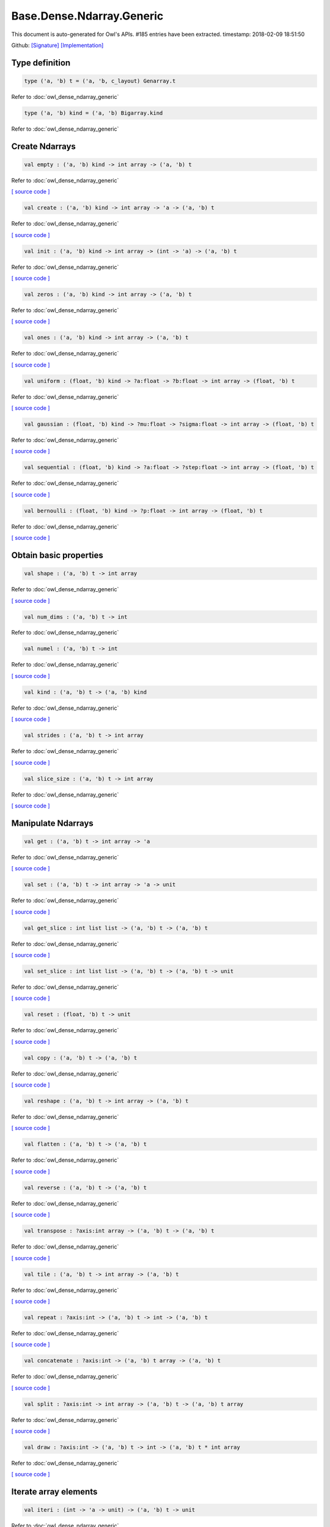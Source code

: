 Base.Dense.Ndarray.Generic
===============================================================================

This document is auto-generated for Owl's APIs.
#185 entries have been extracted.
timestamp: 2018-02-09 18:51:50

Github:
`[Signature] <https://github.com/ryanrhymes/owl/tree/master/src/base/dense/owl_base_dense_ndarray_generic.mli>`_ 
`[Implementation] <https://github.com/ryanrhymes/owl/tree/master/src/base/dense/owl_base_dense_ndarray_generic.ml>`_



Type definition
-------------------------------------------------------------------------------



.. code-block:: ocaml

  type ('a, 'b) t = ('a, 'b, c_layout) Genarray.t
    

Refer to :doc:`owl_dense_ndarray_generic`

.. code-block:: ocaml

  type ('a, 'b) kind = ('a, 'b) Bigarray.kind
    

Refer to :doc:`owl_dense_ndarray_generic`

Create Ndarrays
-------------------------------------------------------------------------------



.. code-block:: ocaml

  val empty : ('a, 'b) kind -> int array -> ('a, 'b) t

Refer to :doc:`owl_dense_ndarray_generic`

`[ source code ] <https://github.com/ryanrhymes/owl/blob/master/src/base/dense/owl_base_dense_ndarray_generic.ml#L147>`__



.. code-block:: ocaml

  val create : ('a, 'b) kind -> int array -> 'a -> ('a, 'b) t

Refer to :doc:`owl_dense_ndarray_generic`

`[ source code ] <https://github.com/ryanrhymes/owl/blob/master/src/base/dense/owl_base_dense_ndarray_generic.ml#L150>`__



.. code-block:: ocaml

  val init : ('a, 'b) kind -> int array -> (int -> 'a) -> ('a, 'b) t

Refer to :doc:`owl_dense_ndarray_generic`

`[ source code ] <https://github.com/ryanrhymes/owl/blob/master/src/base/dense/owl_base_dense_ndarray_generic.ml#L271>`__



.. code-block:: ocaml

  val zeros : ('a, 'b) kind -> int array -> ('a, 'b) t

Refer to :doc:`owl_dense_ndarray_generic`

`[ source code ] <https://github.com/ryanrhymes/owl/blob/master/src/base/dense/owl_base_dense_ndarray_generic.ml#L155>`__



.. code-block:: ocaml

  val ones : ('a, 'b) kind -> int array -> ('a, 'b) t

Refer to :doc:`owl_dense_ndarray_generic`

`[ source code ] <https://github.com/ryanrhymes/owl/blob/master/src/base/dense/owl_base_dense_ndarray_generic.ml#L158>`__



.. code-block:: ocaml

  val uniform : (float, 'b) kind -> ?a:float -> ?b:float -> int array -> (float, 'b) t

Refer to :doc:`owl_dense_ndarray_generic`

`[ source code ] <https://github.com/ryanrhymes/owl/blob/master/src/base/dense/owl_base_dense_ndarray_generic.ml#L444>`__



.. code-block:: ocaml

  val gaussian : (float, 'b) kind -> ?mu:float -> ?sigma:float -> int array -> (float, 'b) t

Refer to :doc:`owl_dense_ndarray_generic`

`[ source code ] <https://github.com/ryanrhymes/owl/blob/master/src/base/dense/owl_base_dense_ndarray_generic.ml#L458>`__



.. code-block:: ocaml

  val sequential : (float, 'b) kind -> ?a:float -> ?step:float -> int array -> (float, 'b) t

Refer to :doc:`owl_dense_ndarray_generic`

`[ source code ] <https://github.com/ryanrhymes/owl/blob/master/src/base/dense/owl_base_dense_ndarray_generic.ml#L422>`__



.. code-block:: ocaml

  val bernoulli : (float, 'b) kind -> ?p:float -> int array -> (float, 'b) t

Refer to :doc:`owl_dense_ndarray_generic`

`[ source code ] <https://github.com/ryanrhymes/owl/blob/master/src/base/dense/owl_base_dense_ndarray_generic.ml#L451>`__



Obtain basic properties
-------------------------------------------------------------------------------



.. code-block:: ocaml

  val shape : ('a, 'b) t -> int array

Refer to :doc:`owl_dense_ndarray_generic`

`[ source code ] <https://github.com/ryanrhymes/owl/blob/master/src/base/dense/owl_base_dense_ndarray_generic.ml#L162>`__



.. code-block:: ocaml

  val num_dims : ('a, 'b) t -> int

Refer to :doc:`owl_dense_ndarray_generic`

.. code-block:: ocaml

  val numel : ('a, 'b) t -> int

Refer to :doc:`owl_dense_ndarray_generic`

`[ source code ] <https://github.com/ryanrhymes/owl/blob/master/src/base/dense/owl_base_dense_ndarray_generic.ml#L170>`__



.. code-block:: ocaml

  val kind : ('a, 'b) t -> ('a, 'b) kind

Refer to :doc:`owl_dense_ndarray_generic`

`[ source code ] <https://github.com/ryanrhymes/owl/blob/master/src/base/dense/owl_base_dense_ndarray_generic.ml#L175>`__



.. code-block:: ocaml

  val strides : ('a, 'b) t -> int array

Refer to :doc:`owl_dense_ndarray_generic`

`[ source code ] <https://github.com/ryanrhymes/owl/blob/master/src/base/dense/owl_base_dense_ndarray_generic.ml#L296>`__



.. code-block:: ocaml

  val slice_size : ('a, 'b) t -> int array

Refer to :doc:`owl_dense_ndarray_generic`

`[ source code ] <https://github.com/ryanrhymes/owl/blob/master/src/base/dense/owl_base_dense_ndarray_generic.ml#L299>`__



Manipulate Ndarrays
-------------------------------------------------------------------------------



.. code-block:: ocaml

  val get : ('a, 'b) t -> int array -> 'a

Refer to :doc:`owl_dense_ndarray_generic`

`[ source code ] <https://github.com/ryanrhymes/owl/blob/master/src/base/dense/owl_base_dense_ndarray_generic.ml#L178>`__



.. code-block:: ocaml

  val set : ('a, 'b) t -> int array -> 'a -> unit

Refer to :doc:`owl_dense_ndarray_generic`

`[ source code ] <https://github.com/ryanrhymes/owl/blob/master/src/base/dense/owl_base_dense_ndarray_generic.ml#L181>`__



.. code-block:: ocaml

  val get_slice : int list list -> ('a, 'b) t -> ('a, 'b) t

Refer to :doc:`owl_dense_ndarray_generic`

`[ source code ] <https://github.com/ryanrhymes/owl/blob/master/src/base/dense/owl_base_dense_ndarray_generic.ml#L185>`__



.. code-block:: ocaml

  val set_slice : int list list -> ('a, 'b) t -> ('a, 'b) t -> unit

Refer to :doc:`owl_dense_ndarray_generic`

`[ source code ] <https://github.com/ryanrhymes/owl/blob/master/src/base/dense/owl_base_dense_ndarray_generic.ml#L208>`__



.. code-block:: ocaml

  val reset : (float, 'b) t -> unit

Refer to :doc:`owl_dense_ndarray_generic`

`[ source code ] <https://github.com/ryanrhymes/owl/blob/master/src/base/dense/owl_base_dense_ndarray_generic.ml#L238>`__



.. code-block:: ocaml

  val copy : ('a, 'b) t -> ('a, 'b) t

Refer to :doc:`owl_dense_ndarray_generic`

`[ source code ] <https://github.com/ryanrhymes/owl/blob/master/src/base/dense/owl_base_dense_ndarray_generic.ml#L230>`__



.. code-block:: ocaml

  val reshape : ('a, 'b) t -> int array -> ('a, 'b) t

Refer to :doc:`owl_dense_ndarray_generic`

`[ source code ] <https://github.com/ryanrhymes/owl/blob/master/src/base/dense/owl_base_dense_ndarray_generic.ml#L242>`__



.. code-block:: ocaml

  val flatten : ('a, 'b) t -> ('a, 'b) t

Refer to :doc:`owl_dense_ndarray_generic`

`[ source code ] <https://github.com/ryanrhymes/owl/blob/master/src/base/dense/owl_base_dense_ndarray_generic.ml#L246>`__



.. code-block:: ocaml

  val reverse : ('a, 'b) t -> ('a, 'b) t

Refer to :doc:`owl_dense_ndarray_generic`

`[ source code ] <https://github.com/ryanrhymes/owl/blob/master/src/base/dense/owl_base_dense_ndarray_generic.ml#L248>`__



.. code-block:: ocaml

  val transpose : ?axis:int array -> ('a, 'b) t -> ('a, 'b) t

Refer to :doc:`owl_dense_ndarray_generic`

`[ source code ] <https://github.com/ryanrhymes/owl/blob/master/src/base/dense/owl_base_dense_ndarray_generic.ml#L2431>`__



.. code-block:: ocaml

  val tile : ('a, 'b) t -> int array -> ('a, 'b) t

Refer to :doc:`owl_dense_ndarray_generic`

`[ source code ] <https://github.com/ryanrhymes/owl/blob/master/src/base/dense/owl_base_dense_ndarray_generic.ml#L481>`__



.. code-block:: ocaml

  val repeat : ?axis:int -> ('a, 'b) t -> int -> ('a, 'b) t

Refer to :doc:`owl_dense_ndarray_generic`

`[ source code ] <https://github.com/ryanrhymes/owl/blob/master/src/base/dense/owl_base_dense_ndarray_generic.ml#L583>`__



.. code-block:: ocaml

  val concatenate : ?axis:int -> ('a, 'b) t array -> ('a, 'b) t

Refer to :doc:`owl_dense_ndarray_generic`

`[ source code ] <https://github.com/ryanrhymes/owl/blob/master/src/base/dense/owl_base_dense_ndarray_generic.ml#L536>`__



.. code-block:: ocaml

  val split : ?axis:int -> int array -> ('a, 'b) t -> ('a, 'b) t array

Refer to :doc:`owl_dense_ndarray_generic`

`[ source code ] <https://github.com/ryanrhymes/owl/blob/master/src/base/dense/owl_base_dense_ndarray_generic.ml#L508>`__



.. code-block:: ocaml

  val draw : ?axis:int -> ('a, 'b) t -> int -> ('a, 'b) t * int array

Refer to :doc:`owl_dense_ndarray_generic`

`[ source code ] <https://github.com/ryanrhymes/owl/blob/master/src/base/dense/owl_base_dense_ndarray_generic.ml#L524>`__



Iterate array elements
-------------------------------------------------------------------------------



.. code-block:: ocaml

  val iteri : (int -> 'a -> unit) -> ('a, 'b) t -> unit

Refer to :doc:`owl_dense_ndarray_generic`

`[ source code ] <https://github.com/ryanrhymes/owl/blob/master/src/base/dense/owl_base_dense_ndarray_generic.ml#L395>`__



.. code-block:: ocaml

  val iter : ('a -> unit) -> ('a, 'b) t -> unit

Refer to :doc:`owl_dense_ndarray_generic`

`[ source code ] <https://github.com/ryanrhymes/owl/blob/master/src/base/dense/owl_base_dense_ndarray_generic.ml#L403>`__



.. code-block:: ocaml

  val mapi : (int -> 'a -> 'a) -> ('a, 'b) t -> ('a, 'b) t

Refer to :doc:`owl_dense_ndarray_generic`

`[ source code ] <https://github.com/ryanrhymes/owl/blob/master/src/base/dense/owl_base_dense_ndarray_generic.ml#L287>`__



.. code-block:: ocaml

  val map : ('a -> 'a) -> ('a, 'b) t -> ('a, 'b) t

Refer to :doc:`owl_dense_ndarray_generic`

`[ source code ] <https://github.com/ryanrhymes/owl/blob/master/src/base/dense/owl_base_dense_ndarray_generic.ml#L283>`__



.. code-block:: ocaml

  val filteri : (int -> 'a -> bool) -> ('a, 'b) t -> int array

Refer to :doc:`owl_dense_ndarray_generic`

`[ source code ] <https://github.com/ryanrhymes/owl/blob/master/src/base/dense/owl_base_dense_ndarray_generic.ml#L411>`__



.. code-block:: ocaml

  val filter : ('a -> bool) -> ('a, 'b) t -> int array

Refer to :doc:`owl_dense_ndarray_generic`

`[ source code ] <https://github.com/ryanrhymes/owl/blob/master/src/base/dense/owl_base_dense_ndarray_generic.ml#L420>`__



.. code-block:: ocaml

  val foldi : ?axis:int -> (int -> 'a -> 'a -> 'a) -> 'a -> ('a, 'b) t -> ('a, 'b) t

Refer to :doc:`owl_dense_ndarray_generic`

`[ source code ] <https://github.com/ryanrhymes/owl/blob/master/src/base/dense/owl_base_dense_ndarray_generic.ml#L317>`__



.. code-block:: ocaml

  val fold : ?axis:int -> ('a -> 'a -> 'a) -> 'a -> ('a, 'b) t -> ('a, 'b) t

Refer to :doc:`owl_dense_ndarray_generic`

`[ source code ] <https://github.com/ryanrhymes/owl/blob/master/src/base/dense/owl_base_dense_ndarray_generic.ml#L354>`__



.. code-block:: ocaml

  val scani : ?axis:int -> (int -> 'a -> 'a -> 'a) -> ('a, 'b) t -> ('a, 'b) t

Refer to :doc:`owl_dense_ndarray_generic`

`[ source code ] <https://github.com/ryanrhymes/owl/blob/master/src/base/dense/owl_base_dense_ndarray_generic.ml#L358>`__



.. code-block:: ocaml

  val scan : ?axis:int -> ('a -> 'a -> 'a) -> ('a, 'b) t -> ('a, 'b) t

Refer to :doc:`owl_dense_ndarray_generic`

`[ source code ] <https://github.com/ryanrhymes/owl/blob/master/src/base/dense/owl_base_dense_ndarray_generic.ml#L392>`__



Examination & Comparison
-------------------------------------------------------------------------------



.. code-block:: ocaml

  val exists : ('a -> bool) -> ('a, 'b) t -> bool

Refer to :doc:`owl_dense_ndarray_generic`

`[ source code ] <https://github.com/ryanrhymes/owl/blob/master/src/base/dense/owl_base_dense_ndarray_generic.ml#L1103>`__



.. code-block:: ocaml

  val not_exists : ('a -> bool) -> ('a, 'b) t -> bool

Refer to :doc:`owl_dense_ndarray_generic`

`[ source code ] <https://github.com/ryanrhymes/owl/blob/master/src/base/dense/owl_base_dense_ndarray_generic.ml#L1119>`__



.. code-block:: ocaml

  val for_all : ('a -> bool) -> ('a, 'b) t -> bool

Refer to :doc:`owl_dense_ndarray_generic`

`[ source code ] <https://github.com/ryanrhymes/owl/blob/master/src/base/dense/owl_base_dense_ndarray_generic.ml#L1122>`__



.. code-block:: ocaml

  val is_zero : ('a, 'b) t -> bool

Refer to :doc:`owl_dense_ndarray_generic`

`[ source code ] <https://github.com/ryanrhymes/owl/blob/master/src/base/dense/owl_base_dense_ndarray_generic.ml#L1127>`__



.. code-block:: ocaml

  val is_positive : ('a, 'b) t -> bool

Refer to :doc:`owl_dense_ndarray_generic`

`[ source code ] <https://github.com/ryanrhymes/owl/blob/master/src/base/dense/owl_base_dense_ndarray_generic.ml#L1134>`__



.. code-block:: ocaml

  val is_negative : ('a, 'b) t -> bool

Refer to :doc:`owl_dense_ndarray_generic`

`[ source code ] <https://github.com/ryanrhymes/owl/blob/master/src/base/dense/owl_base_dense_ndarray_generic.ml#L1141>`__



.. code-block:: ocaml

  val is_nonpositive : ('a, 'b) t -> bool

Refer to :doc:`owl_dense_ndarray_generic`

`[ source code ] <https://github.com/ryanrhymes/owl/blob/master/src/base/dense/owl_base_dense_ndarray_generic.ml#L1148>`__



.. code-block:: ocaml

  val is_nonnegative : ('a, 'b) t -> bool

Refer to :doc:`owl_dense_ndarray_generic`

`[ source code ] <https://github.com/ryanrhymes/owl/blob/master/src/base/dense/owl_base_dense_ndarray_generic.ml#L1155>`__



.. code-block:: ocaml

  val is_normal : (float, 'b) t -> bool

Refer to :doc:`owl_dense_ndarray_generic`

`[ source code ] <https://github.com/ryanrhymes/owl/blob/master/src/base/dense/owl_base_dense_ndarray_generic.ml#L1162>`__



.. code-block:: ocaml

  val not_nan : (float, 'b) t -> bool

Refer to :doc:`owl_dense_ndarray_generic`

`[ source code ] <https://github.com/ryanrhymes/owl/blob/master/src/base/dense/owl_base_dense_ndarray_generic.ml#L1173>`__



.. code-block:: ocaml

  val not_inf : (float, 'b) t -> bool

Refer to :doc:`owl_dense_ndarray_generic`

`[ source code ] <https://github.com/ryanrhymes/owl/blob/master/src/base/dense/owl_base_dense_ndarray_generic.ml#L1182>`__



.. code-block:: ocaml

  val equal : ('a, 'b) t -> ('a, 'b) t -> bool

Refer to :doc:`owl_dense_ndarray_generic`

`[ source code ] <https://github.com/ryanrhymes/owl/blob/master/src/base/dense/owl_base_dense_ndarray_generic.ml#L936>`__



.. code-block:: ocaml

  val not_equal : ('a, 'b) t -> ('a, 'b) t -> bool

Refer to :doc:`owl_dense_ndarray_generic`

`[ source code ] <https://github.com/ryanrhymes/owl/blob/master/src/base/dense/owl_base_dense_ndarray_generic.ml#L940>`__



.. code-block:: ocaml

  val greater : ('a, 'b) t -> ('a, 'b) t -> bool

Refer to :doc:`owl_dense_ndarray_generic`

`[ source code ] <https://github.com/ryanrhymes/owl/blob/master/src/base/dense/owl_base_dense_ndarray_generic.ml#L948>`__



.. code-block:: ocaml

  val less : ('a, 'b) t -> ('a, 'b) t -> bool

Refer to :doc:`owl_dense_ndarray_generic`

`[ source code ] <https://github.com/ryanrhymes/owl/blob/master/src/base/dense/owl_base_dense_ndarray_generic.ml#L944>`__



.. code-block:: ocaml

  val greater_equal : ('a, 'b) t -> ('a, 'b) t -> bool

Refer to :doc:`owl_dense_ndarray_generic`

`[ source code ] <https://github.com/ryanrhymes/owl/blob/master/src/base/dense/owl_base_dense_ndarray_generic.ml#L956>`__



.. code-block:: ocaml

  val less_equal : ('a, 'b) t -> ('a, 'b) t -> bool

Refer to :doc:`owl_dense_ndarray_generic`

`[ source code ] <https://github.com/ryanrhymes/owl/blob/master/src/base/dense/owl_base_dense_ndarray_generic.ml#L952>`__



.. code-block:: ocaml

  val elt_equal : ('a, 'b) t -> ('a, 'b) t -> ('a, 'b) t

Refer to :doc:`owl_dense_ndarray_generic`

`[ source code ] <https://github.com/ryanrhymes/owl/blob/master/src/base/dense/owl_base_dense_ndarray_generic.ml#L1021>`__



.. code-block:: ocaml

  val elt_not_equal : ('a, 'b) t -> ('a, 'b) t -> ('a, 'b) t

Refer to :doc:`owl_dense_ndarray_generic`

`[ source code ] <https://github.com/ryanrhymes/owl/blob/master/src/base/dense/owl_base_dense_ndarray_generic.ml#L1034>`__



.. code-block:: ocaml

  val elt_less : ('a, 'b) t -> ('a, 'b) t -> ('a, 'b) t

Refer to :doc:`owl_dense_ndarray_generic`

`[ source code ] <https://github.com/ryanrhymes/owl/blob/master/src/base/dense/owl_base_dense_ndarray_generic.ml#L1038>`__



.. code-block:: ocaml

  val elt_greater : ('a, 'b) t -> ('a, 'b) t -> ('a, 'b) t

Refer to :doc:`owl_dense_ndarray_generic`

`[ source code ] <https://github.com/ryanrhymes/owl/blob/master/src/base/dense/owl_base_dense_ndarray_generic.ml#L1042>`__



.. code-block:: ocaml

  val elt_less_equal : ('a, 'b) t -> ('a, 'b) t -> ('a, 'b) t

Refer to :doc:`owl_dense_ndarray_generic`

`[ source code ] <https://github.com/ryanrhymes/owl/blob/master/src/base/dense/owl_base_dense_ndarray_generic.ml#L1046>`__



.. code-block:: ocaml

  val elt_greater_equal : ('a, 'b) t -> ('a, 'b) t -> ('a, 'b) t

Refer to :doc:`owl_dense_ndarray_generic`

`[ source code ] <https://github.com/ryanrhymes/owl/blob/master/src/base/dense/owl_base_dense_ndarray_generic.ml#L1050>`__



.. code-block:: ocaml

  val equal_scalar : ('a, 'b) t -> 'a -> bool

Refer to :doc:`owl_dense_ndarray_generic`

`[ source code ] <https://github.com/ryanrhymes/owl/blob/master/src/base/dense/owl_base_dense_ndarray_generic.ml#L987>`__



.. code-block:: ocaml

  val not_equal_scalar : ('a, 'b) t -> 'a -> bool

Refer to :doc:`owl_dense_ndarray_generic`

`[ source code ] <https://github.com/ryanrhymes/owl/blob/master/src/base/dense/owl_base_dense_ndarray_generic.ml#L991>`__



.. code-block:: ocaml

  val less_scalar : ('a, 'b) t -> 'a -> bool

Refer to :doc:`owl_dense_ndarray_generic`

`[ source code ] <https://github.com/ryanrhymes/owl/blob/master/src/base/dense/owl_base_dense_ndarray_generic.ml#L995>`__



.. code-block:: ocaml

  val greater_scalar : ('a, 'b) t -> 'a -> bool

Refer to :doc:`owl_dense_ndarray_generic`

`[ source code ] <https://github.com/ryanrhymes/owl/blob/master/src/base/dense/owl_base_dense_ndarray_generic.ml#L999>`__



.. code-block:: ocaml

  val less_equal_scalar : ('a, 'b) t -> 'a -> bool

Refer to :doc:`owl_dense_ndarray_generic`

`[ source code ] <https://github.com/ryanrhymes/owl/blob/master/src/base/dense/owl_base_dense_ndarray_generic.ml#L1003>`__



.. code-block:: ocaml

  val greater_equal_scalar : ('a, 'b) t -> 'a -> bool

Refer to :doc:`owl_dense_ndarray_generic`

`[ source code ] <https://github.com/ryanrhymes/owl/blob/master/src/base/dense/owl_base_dense_ndarray_generic.ml#L1007>`__



.. code-block:: ocaml

  val elt_equal_scalar : ('a, 'b) t -> 'a -> ('a, 'b) t

Refer to :doc:`owl_dense_ndarray_generic`

`[ source code ] <https://github.com/ryanrhymes/owl/blob/master/src/base/dense/owl_base_dense_ndarray_generic.ml#L1064>`__



.. code-block:: ocaml

  val elt_not_equal_scalar : ('a, 'b) t -> 'a -> ('a, 'b) t

Refer to :doc:`owl_dense_ndarray_generic`

`[ source code ] <https://github.com/ryanrhymes/owl/blob/master/src/base/dense/owl_base_dense_ndarray_generic.ml#L1078>`__



.. code-block:: ocaml

  val elt_less_scalar : ('a, 'b) t -> 'a -> ('a, 'b) t

Refer to :doc:`owl_dense_ndarray_generic`

`[ source code ] <https://github.com/ryanrhymes/owl/blob/master/src/base/dense/owl_base_dense_ndarray_generic.ml#L1083>`__



.. code-block:: ocaml

  val elt_greater_scalar : ('a, 'b) t -> 'a -> ('a, 'b) t

Refer to :doc:`owl_dense_ndarray_generic`

`[ source code ] <https://github.com/ryanrhymes/owl/blob/master/src/base/dense/owl_base_dense_ndarray_generic.ml#L1088>`__



.. code-block:: ocaml

  val elt_less_equal_scalar : ('a, 'b) t -> 'a -> ('a, 'b) t

Refer to :doc:`owl_dense_ndarray_generic`

`[ source code ] <https://github.com/ryanrhymes/owl/blob/master/src/base/dense/owl_base_dense_ndarray_generic.ml#L1093>`__



.. code-block:: ocaml

  val elt_greater_equal_scalar : ('a, 'b) t -> 'a -> ('a, 'b) t

Refer to :doc:`owl_dense_ndarray_generic`

`[ source code ] <https://github.com/ryanrhymes/owl/blob/master/src/base/dense/owl_base_dense_ndarray_generic.ml#L1098>`__



.. code-block:: ocaml

  val approx_equal : ?eps:float -> (float, 'b) t -> (float, 'b) t -> bool

Refer to :doc:`owl_dense_ndarray_generic`

`[ source code ] <https://github.com/ryanrhymes/owl/blob/master/src/base/dense/owl_base_dense_ndarray_generic.ml#L927>`__



.. code-block:: ocaml

  val approx_equal_scalar : ?eps:float -> (float, 'b) t -> float -> bool

Refer to :doc:`owl_dense_ndarray_generic`

`[ source code ] <https://github.com/ryanrhymes/owl/blob/master/src/base/dense/owl_base_dense_ndarray_generic.ml#L978>`__



.. code-block:: ocaml

  val approx_elt_equal : ?eps:float -> (float, 'b) t -> (float, 'b) t -> (float, 'b) t

Refer to :doc:`owl_dense_ndarray_generic`

`[ source code ] <https://github.com/ryanrhymes/owl/blob/master/src/base/dense/owl_base_dense_ndarray_generic.ml#L1025>`__



.. code-block:: ocaml

  val approx_elt_equal_scalar : ?eps:float -> (float, 'b) t -> float -> (float, 'b) t

Refer to :doc:`owl_dense_ndarray_generic`

`[ source code ] <https://github.com/ryanrhymes/owl/blob/master/src/base/dense/owl_base_dense_ndarray_generic.ml#L1069>`__



Input/Output functions
-------------------------------------------------------------------------------



.. code-block:: ocaml

  val of_array : ('a, 'b) kind -> 'a array -> int array -> ('a, 'b) t

Refer to :doc:`owl_dense_ndarray_generic`

`[ source code ] <https://github.com/ryanrhymes/owl/blob/master/src/base/dense/owl_base_dense_ndarray_generic.ml#L432>`__



.. code-block:: ocaml

  val print : ?max_row:int -> ?max_col:int -> ?header:bool -> ?fmt:('a -> string) -> ('a, 'b) t -> unit

Refer to :doc:`owl_dense_ndarray_generic`

`[ source code ] <https://github.com/ryanrhymes/owl/blob/master/src/base/dense/owl_base_dense_ndarray_generic.ml#L465>`__



.. code-block:: ocaml

  val load : ('a, 'b) kind -> string -> ('a, 'b) t

Refer to :doc:`owl_dense_ndarray_generic`

`[ source code ] <https://github.com/ryanrhymes/owl/blob/master/src/base/dense/owl_base_dense_ndarray_generic.ml#L2517>`__



Unary math operators 
-------------------------------------------------------------------------------



.. code-block:: ocaml

  val sum : ?axis:int -> (float, 'b) t -> (float, 'b) t

Refer to :doc:`owl_dense_ndarray_generic`

.. code-block:: ocaml

  val sum' : (float, 'b) t -> float

Refer to :doc:`owl_dense_ndarray_generic`

`[ source code ] <https://github.com/ryanrhymes/owl/blob/master/src/base/dense/owl_base_dense_ndarray_generic.ml#L754>`__



.. code-block:: ocaml

  val min' : (float, 'b) t -> float

Refer to :doc:`owl_dense_ndarray_generic`

`[ source code ] <https://github.com/ryanrhymes/owl/blob/master/src/base/dense/owl_base_dense_ndarray_generic.ml#L746>`__



.. code-block:: ocaml

  val max' : (float, 'b) t -> float

Refer to :doc:`owl_dense_ndarray_generic`

`[ source code ] <https://github.com/ryanrhymes/owl/blob/master/src/base/dense/owl_base_dense_ndarray_generic.ml#L750>`__



.. code-block:: ocaml

  val abs : (float, 'b) t -> (float, 'b) t

Refer to :doc:`owl_dense_ndarray_generic`

`[ source code ] <https://github.com/ryanrhymes/owl/blob/master/src/base/dense/owl_base_dense_ndarray_generic.ml#L591>`__



.. code-block:: ocaml

  val neg : (float, 'b) t -> (float, 'b) t

Refer to :doc:`owl_dense_ndarray_generic`

`[ source code ] <https://github.com/ryanrhymes/owl/blob/master/src/base/dense/owl_base_dense_ndarray_generic.ml#L594>`__



.. code-block:: ocaml

  val signum : (float, 'a) t -> (float, 'a) t

Refer to :doc:`owl_dense_ndarray_generic`

`[ source code ] <https://github.com/ryanrhymes/owl/blob/master/src/base/dense/owl_base_dense_ndarray_generic.ml#L723>`__



.. code-block:: ocaml

  val sqr : (float, 'b) t -> (float, 'b) t

Refer to :doc:`owl_dense_ndarray_generic`

`[ source code ] <https://github.com/ryanrhymes/owl/blob/master/src/base/dense/owl_base_dense_ndarray_generic.ml#L606>`__



.. code-block:: ocaml

  val sqrt : (float, 'b) t -> (float, 'b) t

Refer to :doc:`owl_dense_ndarray_generic`

`[ source code ] <https://github.com/ryanrhymes/owl/blob/master/src/base/dense/owl_base_dense_ndarray_generic.ml#L609>`__



.. code-block:: ocaml

  val exp : (float, 'b) t -> (float, 'b) t

Refer to :doc:`owl_dense_ndarray_generic`

`[ source code ] <https://github.com/ryanrhymes/owl/blob/master/src/base/dense/owl_base_dense_ndarray_generic.ml#L621>`__



.. code-block:: ocaml

  val log : (float, 'b) t -> (float, 'b) t

Refer to :doc:`owl_dense_ndarray_generic`

`[ source code ] <https://github.com/ryanrhymes/owl/blob/master/src/base/dense/owl_base_dense_ndarray_generic.ml#L612>`__



.. code-block:: ocaml

  val log10 : (float, 'b) t -> (float, 'b) t

Refer to :doc:`owl_dense_ndarray_generic`

`[ source code ] <https://github.com/ryanrhymes/owl/blob/master/src/base/dense/owl_base_dense_ndarray_generic.ml#L618>`__



.. code-block:: ocaml

  val log2 : (float, 'b) t -> (float, 'b) t

Refer to :doc:`owl_dense_ndarray_generic`

`[ source code ] <https://github.com/ryanrhymes/owl/blob/master/src/base/dense/owl_base_dense_ndarray_generic.ml#L615>`__



.. code-block:: ocaml

  val sin : (float, 'b) t -> (float, 'b) t

Refer to :doc:`owl_dense_ndarray_generic`

`[ source code ] <https://github.com/ryanrhymes/owl/blob/master/src/base/dense/owl_base_dense_ndarray_generic.ml#L624>`__



.. code-block:: ocaml

  val cos : (float, 'b) t -> (float, 'b) t

Refer to :doc:`owl_dense_ndarray_generic`

`[ source code ] <https://github.com/ryanrhymes/owl/blob/master/src/base/dense/owl_base_dense_ndarray_generic.ml#L627>`__



.. code-block:: ocaml

  val tan : (float, 'b) t -> (float, 'b) t

Refer to :doc:`owl_dense_ndarray_generic`

.. code-block:: ocaml

  val asin : (float, 'b) t -> (float, 'b) t

Refer to :doc:`owl_dense_ndarray_generic`

`[ source code ] <https://github.com/ryanrhymes/owl/blob/master/src/base/dense/owl_base_dense_ndarray_generic.ml#L645>`__



.. code-block:: ocaml

  val acos : (float, 'b) t -> (float, 'b) t

Refer to :doc:`owl_dense_ndarray_generic`

`[ source code ] <https://github.com/ryanrhymes/owl/blob/master/src/base/dense/owl_base_dense_ndarray_generic.ml#L648>`__



.. code-block:: ocaml

  val atan : (float, 'b) t -> (float, 'b) t

Refer to :doc:`owl_dense_ndarray_generic`

`[ source code ] <https://github.com/ryanrhymes/owl/blob/master/src/base/dense/owl_base_dense_ndarray_generic.ml#L651>`__



.. code-block:: ocaml

  val sinh : (float, 'b) t -> (float, 'b) t

Refer to :doc:`owl_dense_ndarray_generic`

`[ source code ] <https://github.com/ryanrhymes/owl/blob/master/src/base/dense/owl_base_dense_ndarray_generic.ml#L636>`__



.. code-block:: ocaml

  val cosh : (float, 'b) t -> (float, 'b) t

Refer to :doc:`owl_dense_ndarray_generic`

`[ source code ] <https://github.com/ryanrhymes/owl/blob/master/src/base/dense/owl_base_dense_ndarray_generic.ml#L639>`__



.. code-block:: ocaml

  val tanh : (float, 'b) t -> (float, 'b) t

Refer to :doc:`owl_dense_ndarray_generic`

`[ source code ] <https://github.com/ryanrhymes/owl/blob/master/src/base/dense/owl_base_dense_ndarray_generic.ml#L642>`__



.. code-block:: ocaml

  val asinh : (float, 'b) t -> (float, 'b) t

Refer to :doc:`owl_dense_ndarray_generic`

`[ source code ] <https://github.com/ryanrhymes/owl/blob/master/src/base/dense/owl_base_dense_ndarray_generic.ml#L654>`__



.. code-block:: ocaml

  val acosh : (float, 'b) t -> (float, 'b) t

Refer to :doc:`owl_dense_ndarray_generic`

`[ source code ] <https://github.com/ryanrhymes/owl/blob/master/src/base/dense/owl_base_dense_ndarray_generic.ml#L657>`__



.. code-block:: ocaml

  val atanh : (float, 'b) t -> (float, 'b) t

Refer to :doc:`owl_dense_ndarray_generic`

`[ source code ] <https://github.com/ryanrhymes/owl/blob/master/src/base/dense/owl_base_dense_ndarray_generic.ml#L660>`__



.. code-block:: ocaml

  val floor : (float, 'b) t -> (float, 'b) t

Refer to :doc:`owl_dense_ndarray_generic`

`[ source code ] <https://github.com/ryanrhymes/owl/blob/master/src/base/dense/owl_base_dense_ndarray_generic.ml#L597>`__



.. code-block:: ocaml

  val ceil : (float, 'b) t -> (float, 'b) t

Refer to :doc:`owl_dense_ndarray_generic`

`[ source code ] <https://github.com/ryanrhymes/owl/blob/master/src/base/dense/owl_base_dense_ndarray_generic.ml#L600>`__



.. code-block:: ocaml

  val round : (float, 'b) t -> (float, 'b) t

Refer to :doc:`owl_dense_ndarray_generic`

`[ source code ] <https://github.com/ryanrhymes/owl/blob/master/src/base/dense/owl_base_dense_ndarray_generic.ml#L603>`__



.. code-block:: ocaml

  val relu : (float, 'a) t -> (float, 'a) t

Refer to :doc:`owl_dense_ndarray_generic`

`[ source code ] <https://github.com/ryanrhymes/owl/blob/master/src/base/dense/owl_base_dense_ndarray_generic.ml#L730>`__



.. code-block:: ocaml

  val sigmoid : (float, 'a) t -> (float, 'a) t

Refer to :doc:`owl_dense_ndarray_generic`

`[ source code ] <https://github.com/ryanrhymes/owl/blob/master/src/base/dense/owl_base_dense_ndarray_generic.ml#L727>`__



.. code-block:: ocaml

  val l1norm' : (float, 'b) t -> float

Refer to :doc:`owl_dense_ndarray_generic`

`[ source code ] <https://github.com/ryanrhymes/owl/blob/master/src/base/dense/owl_base_dense_ndarray_generic.ml#L757>`__



.. code-block:: ocaml

  val l2norm' : (float, 'b) t -> float

Refer to :doc:`owl_dense_ndarray_generic`

`[ source code ] <https://github.com/ryanrhymes/owl/blob/master/src/base/dense/owl_base_dense_ndarray_generic.ml#L769>`__



.. code-block:: ocaml

  val l2norm_sqr' : (float, 'b) t -> float

Refer to :doc:`owl_dense_ndarray_generic`

`[ source code ] <https://github.com/ryanrhymes/owl/blob/master/src/base/dense/owl_base_dense_ndarray_generic.ml#L763>`__



Binary math operators
-------------------------------------------------------------------------------



.. code-block:: ocaml

  val add : ('a, 'b) t -> ('a, 'b) t -> ('a, 'b) t

Refer to :doc:`owl_dense_ndarray_generic`

`[ source code ] <https://github.com/ryanrhymes/owl/blob/master/src/base/dense/owl_base_dense_ndarray_generic.ml#L819>`__



.. code-block:: ocaml

  val sub : ('a, 'b) t -> ('a, 'b) t -> ('a, 'b) t

Refer to :doc:`owl_dense_ndarray_generic`

`[ source code ] <https://github.com/ryanrhymes/owl/blob/master/src/base/dense/owl_base_dense_ndarray_generic.ml#L824>`__



.. code-block:: ocaml

  val mul : ('a, 'b) t -> ('a, 'b) t -> ('a, 'b) t

Refer to :doc:`owl_dense_ndarray_generic`

`[ source code ] <https://github.com/ryanrhymes/owl/blob/master/src/base/dense/owl_base_dense_ndarray_generic.ml#L829>`__



.. code-block:: ocaml

  val div : ('a, 'b) t -> ('a, 'b) t -> ('a, 'b) t

Refer to :doc:`owl_dense_ndarray_generic`

`[ source code ] <https://github.com/ryanrhymes/owl/blob/master/src/base/dense/owl_base_dense_ndarray_generic.ml#L834>`__



.. code-block:: ocaml

  val add_scalar : ('a, 'b) t -> 'a -> ('a, 'b) t

Refer to :doc:`owl_dense_ndarray_generic`

`[ source code ] <https://github.com/ryanrhymes/owl/blob/master/src/base/dense/owl_base_dense_ndarray_generic.ml#L845>`__



.. code-block:: ocaml

  val sub_scalar : ('a, 'b) t -> 'a -> ('a, 'b) t

Refer to :doc:`owl_dense_ndarray_generic`

`[ source code ] <https://github.com/ryanrhymes/owl/blob/master/src/base/dense/owl_base_dense_ndarray_generic.ml#L851>`__



.. code-block:: ocaml

  val mul_scalar : ('a, 'b) t -> 'a -> ('a, 'b) t

Refer to :doc:`owl_dense_ndarray_generic`

`[ source code ] <https://github.com/ryanrhymes/owl/blob/master/src/base/dense/owl_base_dense_ndarray_generic.ml#L857>`__



.. code-block:: ocaml

  val div_scalar : ('a, 'b) t -> 'a -> ('a, 'b) t

Refer to :doc:`owl_dense_ndarray_generic`

`[ source code ] <https://github.com/ryanrhymes/owl/blob/master/src/base/dense/owl_base_dense_ndarray_generic.ml#L863>`__



.. code-block:: ocaml

  val scalar_add : 'a -> ('a, 'b) t -> ('a, 'b) t

Refer to :doc:`owl_dense_ndarray_generic`

`[ source code ] <https://github.com/ryanrhymes/owl/blob/master/src/base/dense/owl_base_dense_ndarray_generic.ml#L875>`__



.. code-block:: ocaml

  val scalar_sub : 'a -> ('a, 'b) t -> ('a, 'b) t

Refer to :doc:`owl_dense_ndarray_generic`

`[ source code ] <https://github.com/ryanrhymes/owl/blob/master/src/base/dense/owl_base_dense_ndarray_generic.ml#L878>`__



.. code-block:: ocaml

  val scalar_mul : 'a -> ('a, 'b) t -> ('a, 'b) t

Refer to :doc:`owl_dense_ndarray_generic`

`[ source code ] <https://github.com/ryanrhymes/owl/blob/master/src/base/dense/owl_base_dense_ndarray_generic.ml#L885>`__



.. code-block:: ocaml

  val scalar_div : 'a -> ('a, 'b) t -> ('a, 'b) t

Refer to :doc:`owl_dense_ndarray_generic`

`[ source code ] <https://github.com/ryanrhymes/owl/blob/master/src/base/dense/owl_base_dense_ndarray_generic.ml#L888>`__



.. code-block:: ocaml

  val pow : (float, 'b) t -> (float, 'b) t -> (float, 'b) t

Refer to :doc:`owl_dense_ndarray_generic`

`[ source code ] <https://github.com/ryanrhymes/owl/blob/master/src/base/dense/owl_base_dense_ndarray_generic.ml#L842>`__



.. code-block:: ocaml

  val scalar_pow : float -> (float, 'b) t -> (float, 'b) t

Refer to :doc:`owl_dense_ndarray_generic`

`[ source code ] <https://github.com/ryanrhymes/owl/blob/master/src/base/dense/owl_base_dense_ndarray_generic.ml#L775>`__



.. code-block:: ocaml

  val pow_scalar : (float, 'b) t -> float -> (float, 'b) t

Refer to :doc:`owl_dense_ndarray_generic`

`[ source code ] <https://github.com/ryanrhymes/owl/blob/master/src/base/dense/owl_base_dense_ndarray_generic.ml#L781>`__



.. code-block:: ocaml

  val atan2 : (float, 'a) t -> (float, 'a) t -> (float, 'a) t

Refer to :doc:`owl_dense_ndarray_generic`

`[ source code ] <https://github.com/ryanrhymes/owl/blob/master/src/base/dense/owl_base_dense_ndarray_generic.ml#L839>`__



.. code-block:: ocaml

  val scalar_atan2 : float -> (float, 'a) t -> (float, 'a) t

Refer to :doc:`owl_dense_ndarray_generic`

`[ source code ] <https://github.com/ryanrhymes/owl/blob/master/src/base/dense/owl_base_dense_ndarray_generic.ml#L786>`__



.. code-block:: ocaml

  val atan2_scalar : (float, 'a) t -> float -> (float, 'a) t

Refer to :doc:`owl_dense_ndarray_generic`

`[ source code ] <https://github.com/ryanrhymes/owl/blob/master/src/base/dense/owl_base_dense_ndarray_generic.ml#L791>`__



.. code-block:: ocaml

  val clip_by_value : ?amin:float -> ?amax:float -> (float, 'b) t -> (float, 'b) t

Refer to :doc:`owl_dense_ndarray_generic`

`[ source code ] <https://github.com/ryanrhymes/owl/blob/master/src/base/dense/owl_base_dense_ndarray_generic.ml#L869>`__



.. code-block:: ocaml

  val clip_by_l2norm : float -> (float, 'a) t -> (float, 'a) t

Refer to :doc:`owl_dense_ndarray_generic`

`[ source code ] <https://github.com/ryanrhymes/owl/blob/master/src/base/dense/owl_base_dense_ndarray_generic.ml#L894>`__



Neural network related
-------------------------------------------------------------------------------



.. code-block:: ocaml

  val conv1d : ?padding:padding -> (float, 'a) t -> (float, 'a) t -> int array -> (float, 'a) t

Refer to :doc:`owl_dense_ndarray_generic`

`[ source code ] <https://github.com/ryanrhymes/owl/blob/master/src/base/dense/owl_base_dense_ndarray_generic.ml#L1269>`__



.. code-block:: ocaml

  val conv2d : ?padding:padding -> (float, 'a) t -> (float, 'a) t -> int array -> (float, 'a) t

Refer to :doc:`owl_dense_ndarray_generic`

`[ source code ] <https://github.com/ryanrhymes/owl/blob/master/src/base/dense/owl_base_dense_ndarray_generic.ml#L1200>`__



.. code-block:: ocaml

  val conv3d : ?padding:padding -> (float, 'a) t -> (float, 'a) t -> int array -> (float, 'a) t

Refer to :doc:`owl_dense_ndarray_generic`

`[ source code ] <https://github.com/ryanrhymes/owl/blob/master/src/base/dense/owl_base_dense_ndarray_generic.ml#L1302>`__



.. code-block:: ocaml

  val max_pool1d : ?padding:padding -> (float, 'a) t -> int array -> int array -> (float, 'a) t

Refer to :doc:`owl_dense_ndarray_generic`

`[ source code ] <https://github.com/ryanrhymes/owl/blob/master/src/base/dense/owl_base_dense_ndarray_generic.ml#L1528>`__



.. code-block:: ocaml

  val max_pool2d : ?padding:padding -> (float, 'a) t -> int array -> int array -> (float, 'a) t

Refer to :doc:`owl_dense_ndarray_generic`

`[ source code ] <https://github.com/ryanrhymes/owl/blob/master/src/base/dense/owl_base_dense_ndarray_generic.ml#L1512>`__



.. code-block:: ocaml

  val max_pool3d : ?padding:padding -> (float, 'a) t -> int array -> int array -> (float, 'a) t

Refer to :doc:`owl_dense_ndarray_generic`

`[ source code ] <https://github.com/ryanrhymes/owl/blob/master/src/base/dense/owl_base_dense_ndarray_generic.ml#L1558>`__



.. code-block:: ocaml

  val avg_pool1d : ?padding:padding -> (float, 'a) t -> int array -> int array -> (float, 'a) t

Refer to :doc:`owl_dense_ndarray_generic`

`[ source code ] <https://github.com/ryanrhymes/owl/blob/master/src/base/dense/owl_base_dense_ndarray_generic.ml#L1583>`__



.. code-block:: ocaml

  val avg_pool2d : ?padding:padding -> (float, 'a) t -> int array -> int array -> (float, 'a) t

Refer to :doc:`owl_dense_ndarray_generic`

`[ source code ] <https://github.com/ryanrhymes/owl/blob/master/src/base/dense/owl_base_dense_ndarray_generic.ml#L1570>`__



.. code-block:: ocaml

  val avg_pool3d : ?padding:padding -> (float, 'a) t -> int array -> int array -> (float, 'a) t

Refer to :doc:`owl_dense_ndarray_generic`

`[ source code ] <https://github.com/ryanrhymes/owl/blob/master/src/base/dense/owl_base_dense_ndarray_generic.ml#L1608>`__



.. code-block:: ocaml

  val conv1d_backward_input : (float, 'a) t -> (float, 'a) t -> int array -> (float, 'a) t -> (float, 'a) t

Refer to :doc:`owl_dense_ndarray_generic`

`[ source code ] <https://github.com/ryanrhymes/owl/blob/master/src/base/dense/owl_base_dense_ndarray_generic.ml#L1756>`__



.. code-block:: ocaml

  val conv1d_backward_kernel : (float, 'a) t -> (float, 'a) t -> int array -> (float, 'a) t -> (float, 'a) t

Refer to :doc:`owl_dense_ndarray_generic`

`[ source code ] <https://github.com/ryanrhymes/owl/blob/master/src/base/dense/owl_base_dense_ndarray_generic.ml#L1792>`__



.. code-block:: ocaml

  val conv2d_backward_input : (float, 'a) t -> (float, 'a) t -> int array -> (float, 'a) t -> (float, 'a) t

Refer to :doc:`owl_dense_ndarray_generic`

`[ source code ] <https://github.com/ryanrhymes/owl/blob/master/src/base/dense/owl_base_dense_ndarray_generic.ml#L1622>`__



.. code-block:: ocaml

  val conv2d_backward_kernel : (float, 'a) t -> (float, 'a) t -> int array -> (float, 'a) t -> (float, 'a) t

Refer to :doc:`owl_dense_ndarray_generic`

`[ source code ] <https://github.com/ryanrhymes/owl/blob/master/src/base/dense/owl_base_dense_ndarray_generic.ml#L1691>`__



.. code-block:: ocaml

  val conv3d_backward_input : (float, 'a) t -> (float, 'a) t -> int array -> (float, 'a) t -> (float, 'a) t

Refer to :doc:`owl_dense_ndarray_generic`

`[ source code ] <https://github.com/ryanrhymes/owl/blob/master/src/base/dense/owl_base_dense_ndarray_generic.ml#L1829>`__



.. code-block:: ocaml

  val conv3d_backward_kernel : (float, 'a) t -> (float, 'a) t -> int array -> (float, 'a) t -> (float, 'a) t

Refer to :doc:`owl_dense_ndarray_generic`

`[ source code ] <https://github.com/ryanrhymes/owl/blob/master/src/base/dense/owl_base_dense_ndarray_generic.ml#L1912>`__



.. code-block:: ocaml

  val max_pool1d_backward : padding -> (float, 'a) t -> int array -> int array -> (float, 'a) t -> (float, 'a) t

Refer to :doc:`owl_dense_ndarray_generic`

`[ source code ] <https://github.com/ryanrhymes/owl/blob/master/src/base/dense/owl_base_dense_ndarray_generic.ml#L2218>`__



.. code-block:: ocaml

  val max_pool2d_backward : padding -> (float, 'a) t -> int array -> int array -> (float, 'a) t -> (float, 'a) t

Refer to :doc:`owl_dense_ndarray_generic`

`[ source code ] <https://github.com/ryanrhymes/owl/blob/master/src/base/dense/owl_base_dense_ndarray_generic.ml#L2061>`__



.. code-block:: ocaml

  val max_pool3d_backward : padding -> (float, 'a) t -> int array -> int array -> (float, 'a) t -> (float, 'a) t

Refer to :doc:`owl_dense_ndarray_generic`

`[ source code ] <https://github.com/ryanrhymes/owl/blob/master/src/base/dense/owl_base_dense_ndarray_generic.ml#L2184>`__



.. code-block:: ocaml

  val avg_pool1d_backward : padding -> (float, 'a) t -> int array -> int array -> (float, 'a) t -> (float, 'a) t

Refer to :doc:`owl_dense_ndarray_generic`

`[ source code ] <https://github.com/ryanrhymes/owl/blob/master/src/base/dense/owl_base_dense_ndarray_generic.ml#L2249>`__



.. code-block:: ocaml

  val avg_pool2d_backward : padding -> (float, 'a) t -> int array -> int array -> (float, 'a) t -> (float, 'a) t

Refer to :doc:`owl_dense_ndarray_generic`

`[ source code ] <https://github.com/ryanrhymes/owl/blob/master/src/base/dense/owl_base_dense_ndarray_generic.ml#L2078>`__



.. code-block:: ocaml

  val avg_pool3d_backward : padding -> (float, 'a) t -> int array -> int array -> (float, 'a) t -> (float, 'a) t

Refer to :doc:`owl_dense_ndarray_generic`

`[ source code ] <https://github.com/ryanrhymes/owl/blob/master/src/base/dense/owl_base_dense_ndarray_generic.ml#L2201>`__



Helper functions 
-------------------------------------------------------------------------------



.. code-block:: ocaml

  val sum_slices : ?axis:int -> (float, 'b) t -> (float, 'b) t

Refer to :doc:`owl_dense_ndarray_generic`

`[ source code ] <https://github.com/ryanrhymes/owl/blob/master/src/base/dense/owl_base_dense_ndarray_generic.ml#L697>`__



Matrix functions
-------------------------------------------------------------------------------



.. code-block:: ocaml

  val row_num : ('a, 'b) t -> int

Refer to :doc:`owl_dense_matrix_generic`

`[ source code ] <https://github.com/ryanrhymes/owl/blob/master/src/base/dense/owl_base_dense_ndarray_generic.ml#L2296>`__



.. code-block:: ocaml

  val col_num : ('a, 'b) t -> int

Refer to :doc:`owl_dense_matrix_generic`

`[ source code ] <https://github.com/ryanrhymes/owl/blob/master/src/base/dense/owl_base_dense_ndarray_generic.ml#L2301>`__



.. code-block:: ocaml

  val row : ('a, 'b) t -> int -> ('a, 'b) t

Refer to :doc:`owl_dense_matrix_generic`

`[ source code ] <https://github.com/ryanrhymes/owl/blob/master/src/base/dense/owl_base_dense_ndarray_generic.ml#L2307>`__



.. code-block:: ocaml

  val rows : ('a, 'b) t -> int array -> ('a, 'b) t

Refer to :doc:`owl_dense_matrix_generic`

`[ source code ] <https://github.com/ryanrhymes/owl/blob/master/src/base/dense/owl_base_dense_ndarray_generic.ml#L2312>`__



.. code-block:: ocaml

  val copy_row_to : ('a, 'b) t -> ('a, 'b) t -> int -> unit

Refer to :doc:`owl_dense_matrix_generic`

`[ source code ] <https://github.com/ryanrhymes/owl/blob/master/src/base/dense/owl_base_dense_ndarray_generic.ml#L2328>`__



.. code-block:: ocaml

  val copy_col_to : ('a, 'b) t -> ('a, 'b) t -> int -> unit

Refer to :doc:`owl_dense_matrix_generic`

`[ source code ] <https://github.com/ryanrhymes/owl/blob/master/src/base/dense/owl_base_dense_ndarray_generic.ml#L2334>`__



.. code-block:: ocaml

  val dot : (float, 'b) t -> (float, 'b) t -> (float, 'b) t

Refer to :doc:`owl_dense_matrix_generic`

`[ source code ] <https://github.com/ryanrhymes/owl/blob/master/src/base/dense/owl_base_dense_ndarray_generic.ml#L2355>`__



.. code-block:: ocaml

  val inv : (float, 'b) t -> (float, 'b) t

Refer to :doc:`owl_dense_matrix_generic`

`[ source code ] <https://github.com/ryanrhymes/owl/blob/master/src/base/dense/owl_base_dense_ndarray_generic.ml#L2471>`__



.. code-block:: ocaml

  val trace : (float, 'b) t -> float

Refer to :doc:`owl_dense_matrix_generic`

`[ source code ] <https://github.com/ryanrhymes/owl/blob/master/src/base/dense/owl_base_dense_ndarray_generic.ml#L2380>`__



.. code-block:: ocaml

  val to_rows : ('a, 'b) t -> ('a, 'b) t array

Refer to :doc:`owl_dense_matrix_generic`

`[ source code ] <https://github.com/ryanrhymes/owl/blob/master/src/base/dense/owl_base_dense_ndarray_generic.ml#L2397>`__



.. code-block:: ocaml

  val of_rows : ('a, 'b) t array -> ('a, 'b) t

Refer to :doc:`owl_dense_matrix_generic`

`[ source code ] <https://github.com/ryanrhymes/owl/blob/master/src/base/dense/owl_base_dense_ndarray_generic.ml#L2404>`__



.. code-block:: ocaml

  val of_arrays : ('a, 'b) kind -> 'a array array -> ('a, 'b) t

Refer to :doc:`owl_dense_matrix_generic`

`[ source code ] <https://github.com/ryanrhymes/owl/blob/master/src/base/dense/owl_base_dense_ndarray_generic.ml#L2417>`__



.. code-block:: ocaml

  val draw_rows : ?replacement:bool -> ('a, 'b) t -> int -> ('a, 'b) t * int array

Refer to :doc:`owl_dense_matrix_generic`

`[ source code ] <https://github.com/ryanrhymes/owl/blob/master/src/base/dense/owl_base_dense_ndarray_generic.ml#L2453>`__



.. code-block:: ocaml

  val draw_rows2 : ?replacement:bool -> ('a, 'b) t -> ('a, 'b) t -> int -> ('a, 'b) t * ('a, 'b) t * int array

Refer to :doc:`owl_dense_matrix_generic`

`[ source code ] <https://github.com/ryanrhymes/owl/blob/master/src/base/dense/owl_base_dense_ndarray_generic.ml#L2460>`__



